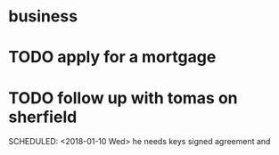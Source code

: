 * business
* TODO apply for a mortgage
  DEADLINE: <2018-01-09 Tue>

* TODO follow up with tomas on sherfield

   SCHEDULED: <2018-01-10 Wed>
he needs keys
signed agreement and
